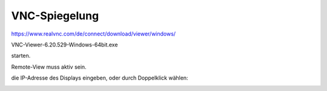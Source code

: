 VNC-Spiegelung
===================================

https://www.realvnc.com/de/connect/download/viewer/windows/

VNC-Viewer-6.20.529-Windows-64bit.exe

starten.

Remote-View muss aktiv sein. 

die IP-Adresse des Displays eingeben, oder durch Doppelklick wählen:

.. image:: https://user-images.githubusercontent.com/69573151/112006300-e3fc2180-8b23-11eb-8311-9ec8955ab569.png

.. image:: https://user-images.githubusercontent.com/69573151/112006455-0130f000-8b24-11eb-9b31-d886c2642177.png

.. image:: https://user-images.githubusercontent.com/69573151/112006540-19087400-8b24-11eb-988f-f41bf62b3f3d.png

.. image:: https://user-images.githubusercontent.com/69573151/112006638-2de50780-8b24-11eb-931c-2923a2f2968f.png
